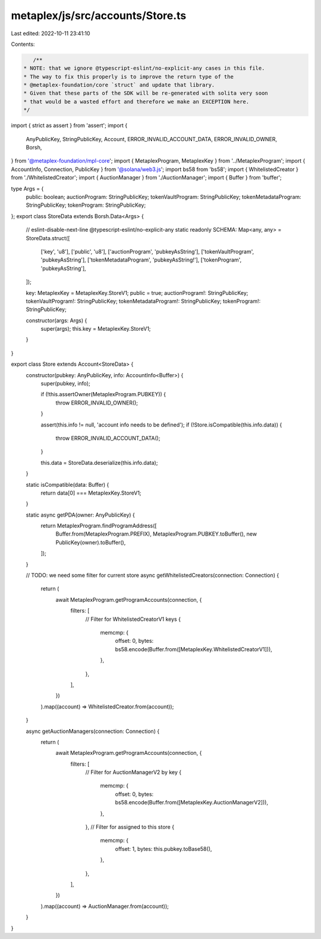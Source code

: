 metaplex/js/src/accounts/Store.ts
=================================

Last edited: 2022-10-11 23:41:10

Contents:

.. code-block:: ts

    /**
 * NOTE: that we ignore @typescript-eslint/no-explicit-any cases in this file.
 * The way to fix this properly is to improve the return type of the
 * @metaplex-foundation/core `struct` and update that library.
 * Given that these parts of the SDK will be re-generated with solita very soon
 * that would be a wasted effort and therefore we make an EXCEPTION here.
 */
import { strict as assert } from 'assert';
import {
  AnyPublicKey,
  StringPublicKey,
  Account,
  ERROR_INVALID_ACCOUNT_DATA,
  ERROR_INVALID_OWNER,
  Borsh,
} from '@metaplex-foundation/mpl-core';
import { MetaplexProgram, MetaplexKey } from '../MetaplexProgram';
import { AccountInfo, Connection, PublicKey } from '@solana/web3.js';
import bs58 from 'bs58';
import { WhitelistedCreator } from './WhitelistedCreator';
import { AuctionManager } from './AuctionManager';
import { Buffer } from 'buffer';

type Args = {
  public: boolean;
  auctionProgram: StringPublicKey;
  tokenVaultProgram: StringPublicKey;
  tokenMetadataProgram: StringPublicKey;
  tokenProgram: StringPublicKey;
};
export class StoreData extends Borsh.Data<Args> {
  // eslint-disable-next-line @typescript-eslint/no-explicit-any
  static readonly SCHEMA: Map<any, any> = StoreData.struct([
    ['key', 'u8'],
    ['public', 'u8'],
    ['auctionProgram', 'pubkeyAsString'],
    ['tokenVaultProgram', 'pubkeyAsString'],
    ['tokenMetadataProgram', 'pubkeyAsString!'],
    ['tokenProgram', 'pubkeyAsString'],
  ]);

  key: MetaplexKey = MetaplexKey.StoreV1;
  public = true;
  auctionProgram!: StringPublicKey;
  tokenVaultProgram!: StringPublicKey;
  tokenMetadataProgram!: StringPublicKey;
  tokenProgram!: StringPublicKey;

  constructor(args: Args) {
    super(args);
    this.key = MetaplexKey.StoreV1;
  }
}

export class Store extends Account<StoreData> {
  constructor(pubkey: AnyPublicKey, info: AccountInfo<Buffer>) {
    super(pubkey, info);

    if (!this.assertOwner(MetaplexProgram.PUBKEY)) {
      throw ERROR_INVALID_OWNER();
    }

    assert(this.info != null, 'account info needs to be defined');
    if (!Store.isCompatible(this.info.data)) {
      throw ERROR_INVALID_ACCOUNT_DATA();
    }

    this.data = StoreData.deserialize(this.info.data);
  }

  static isCompatible(data: Buffer) {
    return data[0] === MetaplexKey.StoreV1;
  }

  static async getPDA(owner: AnyPublicKey) {
    return MetaplexProgram.findProgramAddress([
      Buffer.from(MetaplexProgram.PREFIX),
      MetaplexProgram.PUBKEY.toBuffer(),
      new PublicKey(owner).toBuffer(),
    ]);
  }

  // TODO: we need some filter for current store
  async getWhitelistedCreators(connection: Connection) {
    return (
      await MetaplexProgram.getProgramAccounts(connection, {
        filters: [
          // Filter for WhitelistedCreatorV1 keys
          {
            memcmp: {
              offset: 0,
              bytes: bs58.encode(Buffer.from([MetaplexKey.WhitelistedCreatorV1])),
            },
          },
        ],
      })
    ).map((account) => WhitelistedCreator.from(account));
  }

  async getAuctionManagers(connection: Connection) {
    return (
      await MetaplexProgram.getProgramAccounts(connection, {
        filters: [
          // Filter for AuctionManagerV2 by key
          {
            memcmp: {
              offset: 0,
              bytes: bs58.encode(Buffer.from([MetaplexKey.AuctionManagerV2])),
            },
          },
          // Filter for assigned to this store
          {
            memcmp: {
              offset: 1,
              bytes: this.pubkey.toBase58(),
            },
          },
        ],
      })
    ).map((account) => AuctionManager.from(account));
  }
}


